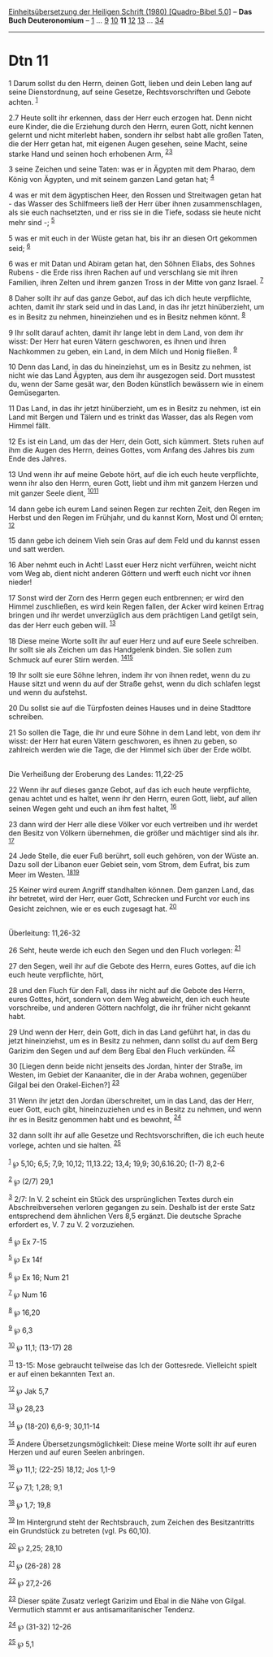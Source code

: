 :PROPERTIES:
:ID:       15c73128-6afd-4b57-93ac-2f321fb06c94
:END:
<<navbar>>
[[../index.html][Einheitsübersetzung der Heiligen Schrift (1980)
[Quadro-Bibel 5.0]]] -- *Das Buch Deuteronomium* --
[[file:Dtn_1.html][1]] ... [[file:Dtn_9.html][9]]
[[file:Dtn_10.html][10]] *11* [[file:Dtn_12.html][12]]
[[file:Dtn_13.html][13]] ... [[file:Dtn_34.html][34]]

--------------

* Dtn 11
  :PROPERTIES:
  :CUSTOM_ID: dtn-11
  :END:

<<verses>>

<<v1>>
1 Darum sollst du den Herrn, deinen Gott, lieben und dein Leben lang auf
seine Dienstordnung, auf seine Gesetze, Rechtsvorschriften und Gebote
achten. ^{[[#fn1][1]]}

<<v2.7>>
2.7 Heute sollt ihr erkennen, dass der Herr euch erzogen hat. Denn nicht
eure Kinder, die die Erziehung durch den Herrn, euren Gott, nicht kennen
gelernt und nicht miterlebt haben, sondern ihr selbst habt alle großen
Taten, die der Herr getan hat, mit eigenen Augen gesehen, seine Macht,
seine starke Hand und seinen hoch erhobenen Arm,
^{[[#fn2][2]][[#fn3][3]]}

<<v3>>
3 seine Zeichen und seine Taten: was er in Ägypten mit dem Pharao, dem
König von Ägypten, und mit seinem ganzen Land getan hat; ^{[[#fn4][4]]}

<<v4>>
4 was er mit dem ägyptischen Heer, den Rossen und Streitwagen getan
hat - das Wasser des Schilfmeers ließ der Herr über ihnen
zusammenschlagen, als sie euch nachsetzten, und er riss sie in die
Tiefe, sodass sie heute nicht mehr sind -; ^{[[#fn5][5]]}

<<v5>>
5 was er mit euch in der Wüste getan hat, bis ihr an diesen Ort gekommen
seid; ^{[[#fn6][6]]}

<<v6>>
6 was er mit Datan und Abiram getan hat, den Söhnen Eliabs, des Sohnes
Rubens - die Erde riss ihren Rachen auf und verschlang sie mit ihren
Familien, ihren Zelten und ihrem ganzen Tross in der Mitte von ganz
Israel. ^{[[#fn7][7]]}

<<v8>>
8 Daher sollt ihr auf das ganze Gebot, auf das ich dich heute
verpflichte, achten, damit ihr stark seid und in das Land, in das ihr
jetzt hinüberzieht, um es in Besitz zu nehmen, hineinziehen und es in
Besitz nehmen könnt. ^{[[#fn8][8]]}

<<v9>>
9 Ihr sollt darauf achten, damit ihr lange lebt in dem Land, von dem ihr
wisst: Der Herr hat euren Vätern geschworen, es ihnen und ihren
Nachkommen zu geben, ein Land, in dem Milch und Honig fließen.
^{[[#fn9][9]]}

<<v10>>
10 Denn das Land, in das du hineinziehst, um es in Besitz zu nehmen, ist
nicht wie das Land Ägypten, aus dem ihr ausgezogen seid. Dort musstest
du, wenn der Same gesät war, den Boden künstlich bewässern wie in einem
Gemüsegarten.

<<v11>>
11 Das Land, in das ihr jetzt hinüberzieht, um es in Besitz zu nehmen,
ist ein Land mit Bergen und Tälern und es trinkt das Wasser, das als
Regen vom Himmel fällt.

<<v12>>
12 Es ist ein Land, um das der Herr, dein Gott, sich kümmert. Stets
ruhen auf ihm die Augen des Herrn, deines Gottes, vom Anfang des Jahres
bis zum Ende des Jahres.

<<v13>>
13 Und wenn ihr auf meine Gebote hört, auf die ich euch heute
verpflichte, wenn ihr also den Herrn, euren Gott, liebt und ihm mit
ganzem Herzen und mit ganzer Seele dient, ^{[[#fn10][10]][[#fn11][11]]}

<<v14>>
14 dann gebe ich eurem Land seinen Regen zur rechten Zeit, den Regen im
Herbst und den Regen im Frühjahr, und du kannst Korn, Most und Öl
ernten; ^{[[#fn12][12]]}

<<v15>>
15 dann gebe ich deinem Vieh sein Gras auf dem Feld und du kannst essen
und satt werden.

<<v16>>
16 Aber nehmt euch in Acht! Lasst euer Herz nicht verführen, weicht
nicht vom Weg ab, dient nicht anderen Göttern und werft euch nicht vor
ihnen nieder!

<<v17>>
17 Sonst wird der Zorn des Herrn gegen euch entbrennen; er wird den
Himmel zuschließen, es wird kein Regen fallen, der Acker wird keinen
Ertrag bringen und ihr werdet unverzüglich aus dem prächtigen Land
getilgt sein, das der Herr euch geben will. ^{[[#fn13][13]]}

<<v18>>
18 Diese meine Worte sollt ihr auf euer Herz und auf eure Seele
schreiben. Ihr sollt sie als Zeichen um das Handgelenk binden. Sie
sollen zum Schmuck auf eurer Stirn werden. ^{[[#fn14][14]][[#fn15][15]]}

<<v19>>
19 Ihr sollt sie eure Söhne lehren, indem ihr von ihnen redet, wenn du
zu Hause sitzt und wenn du auf der Straße gehst, wenn du dich schlafen
legst und wenn du aufstehst.

<<v20>>
20 Du sollst sie auf die Türpfosten deines Hauses und in deine Stadttore
schreiben.

<<v21>>
21 So sollen die Tage, die ihr und eure Söhne in dem Land lebt, von dem
ihr wisst: der Herr hat euren Vätern geschworen, es ihnen zu geben, so
zahlreich werden wie die Tage, die der Himmel sich über der Erde
wölbt.\\
\\

<<v22>>
**** Die Verheißung der Eroberung des Landes: 11,22-25
     :PROPERTIES:
     :CUSTOM_ID: die-verheißung-der-eroberung-des-landes-1122-25
     :END:
22 Wenn ihr auf dieses ganze Gebot, auf das ich euch heute verpflichte,
genau achtet und es haltet, wenn ihr den Herrn, euren Gott, liebt, auf
allen seinen Wegen geht und euch an ihm fest haltet, ^{[[#fn16][16]]}

<<v23>>
23 dann wird der Herr alle diese Völker vor euch vertreiben und ihr
werdet den Besitz von Völkern übernehmen, die größer und mächtiger sind
als ihr. ^{[[#fn17][17]]}

<<v24>>
24 Jede Stelle, die euer Fuß berührt, soll euch gehören, von der Wüste
an. Dazu soll der Libanon euer Gebiet sein, vom Strom, dem Eufrat, bis
zum Meer im Westen. ^{[[#fn18][18]][[#fn19][19]]}

<<v25>>
25 Keiner wird eurem Angriff standhalten können. Dem ganzen Land, das
ihr betretet, wird der Herr, euer Gott, Schrecken und Furcht vor euch
ins Gesicht zeichnen, wie er es euch zugesagt hat. ^{[[#fn20][20]]}\\
\\

<<v26>>
**** Überleitung: 11,26-32
     :PROPERTIES:
     :CUSTOM_ID: überleitung-1126-32
     :END:
26 Seht, heute werde ich euch den Segen und den Fluch vorlegen:
^{[[#fn21][21]]}

<<v27>>
27 den Segen, weil ihr auf die Gebote des Herrn, eures Gottes, auf die
ich euch heute verpflichte, hört,

<<v28>>
28 und den Fluch für den Fall, dass ihr nicht auf die Gebote des Herrn,
eures Gottes, hört, sondern von dem Weg abweicht, den ich euch heute
vorschreibe, und anderen Göttern nachfolgt, die ihr früher nicht gekannt
habt.

<<v29>>
29 Und wenn der Herr, dein Gott, dich in das Land geführt hat, in das du
jetzt hineinziehst, um es in Besitz zu nehmen, dann sollst du auf dem
Berg Garizim den Segen und auf dem Berg Ebal den Fluch verkünden.
^{[[#fn22][22]]}

<<v30>>
30 [Liegen denn beide nicht jenseits des Jordan, hinter der Straße, im
Westen, im Gebiet der Kanaaniter, die in der Araba wohnen, gegenüber
Gilgal bei den Orakel-Eichen?] ^{[[#fn23][23]]}

<<v31>>
31 Wenn ihr jetzt den Jordan überschreitet, um in das Land, das der
Herr, euer Gott, euch gibt, hineinzuziehen und es in Besitz zu nehmen,
und wenn ihr es in Besitz genommen habt und es bewohnt, ^{[[#fn24][24]]}

<<v32>>
32 dann sollt ihr auf alle Gesetze und Rechtsvorschriften, die ich euch
heute vorlege, achten und sie halten. ^{[[#fn25][25]]}\\
\\

^{[[#fnm1][1]]} ℘ 5,10; 6,5; 7,9; 10,12; 11,13.22; 13,4; 19,9;
30,6.16.20; (1-7) 8,2-6

^{[[#fnm2][2]]} ℘ (2/7) 29,1

^{[[#fnm3][3]]} 2/7: In V. 2 scheint ein Stück des ursprünglichen Textes
durch ein Abschreibversehen verloren gegangen zu sein. Deshalb ist der
erste Satz entsprechend dem ähnlichen Vers 8,5 ergänzt. Die deutsche
Sprache erfordert es, V. 7 zu V. 2 vorzuziehen.

^{[[#fnm4][4]]} ℘ Ex 7-15

^{[[#fnm5][5]]} ℘ Ex 14f

^{[[#fnm6][6]]} ℘ Ex 16; Num 21

^{[[#fnm7][7]]} ℘ Num 16

^{[[#fnm8][8]]} ℘ 16,20

^{[[#fnm9][9]]} ℘ 6,3

^{[[#fnm10][10]]} ℘ 11,1; (13-17) 28

^{[[#fnm11][11]]} 13-15: Mose gebraucht teilweise das Ich der
Gottesrede. Vielleicht spielt er auf einen bekannten Text an.

^{[[#fnm12][12]]} ℘ Jak 5,7

^{[[#fnm13][13]]} ℘ 28,23

^{[[#fnm14][14]]} ℘ (18-20) 6,6-9; 30,11-14

^{[[#fnm15][15]]} Andere Übersetzungsmöglichkeit: Diese meine Worte
sollt ihr auf euren Herzen und auf euren Seelen anbringen.

^{[[#fnm16][16]]} ℘ 11,1; (22-25) 18,12; Jos 1,1-9

^{[[#fnm17][17]]} ℘ 7,1; 1,28; 9,1

^{[[#fnm18][18]]} ℘ 1,7; 19,8

^{[[#fnm19][19]]} Im Hintergrund steht der Rechtsbrauch, zum Zeichen des
Besitzantritts ein Grundstück zu betreten (vgl. Ps 60,10).

^{[[#fnm20][20]]} ℘ 2,25; 28,10

^{[[#fnm21][21]]} ℘ (26-28) 28

^{[[#fnm22][22]]} ℘ 27,2-26

^{[[#fnm23][23]]} Dieser späte Zusatz verlegt Garizim und Ebal in die
Nähe von Gilgal. Vermutlich stammt er aus antisamaritanischer Tendenz.

^{[[#fnm24][24]]} ℘ (31-32) 12-26

^{[[#fnm25][25]]} ℘ 5,1
